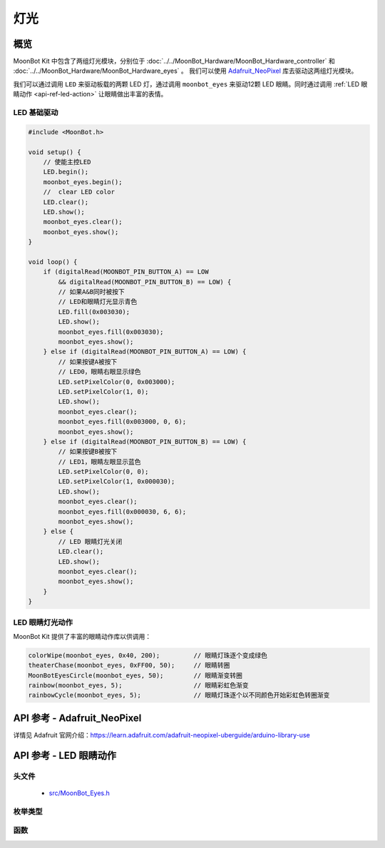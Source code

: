 灯光
=============

概览
----------

MoonBot Kit 中包含了两组灯光模块，分别位于  :doc:`../../MoonBot_Hardware/MoonBot_Hardware_controller` 和 :doc:`../../MoonBot_Hardware/MoonBot_Hardware_eyes` 。
我们可以使用 `Adafruit_NeoPixel <https://learn.adafruit.com/adafruit-neopixel-uberguide/arduino-library-use>`_ 库去驱动这两组灯光模块。

我们可以通过调用 ``LED`` 来驱动板载的两颗 LED 灯，通过调用 ``moonbot_eyes`` 来驱动12颗 LED 眼睛。同时通过调用 :ref:`LED 眼睛动作 <api-ref-led-action>` 让眼睛做出丰富的表情。

LED 基础驱动
+++++++++++++++++

.. code-block:: cpp

    #include <MoonBot.h>

    void setup() {
        // 使能主控LED
        LED.begin();
        moonbot_eyes.begin();
        //  clear LED color
        LED.clear();
        LED.show();
        moonbot_eyes.clear();
        moonbot_eyes.show();
    }

    void loop() {
        if (digitalRead(MOONBOT_PIN_BUTTON_A) == LOW
            && digitalRead(MOONBOT_PIN_BUTTON_B) == LOW) {
            // 如果A&B同时被按下
            // LED和眼睛灯光显示青色
            LED.fill(0x003030);
            LED.show();
            moonbot_eyes.fill(0x003030);
            moonbot_eyes.show();
        } else if (digitalRead(MOONBOT_PIN_BUTTON_A) == LOW) {
            // 如果按键A被按下
            // LED0，眼睛右眼显示绿色
            LED.setPixelColor(0, 0x003000);
            LED.setPixelColor(1, 0);
            LED.show();
            moonbot_eyes.clear();
            moonbot_eyes.fill(0x003000, 0, 6);
            moonbot_eyes.show();
        } else if (digitalRead(MOONBOT_PIN_BUTTON_B) == LOW) {
            // 如果按键B被按下
            // LED1，眼睛左眼显示蓝色
            LED.setPixelColor(0, 0);
            LED.setPixelColor(1, 0x000030);
            LED.show();
            moonbot_eyes.clear();
            moonbot_eyes.fill(0x000030, 6, 6);
            moonbot_eyes.show();
        } else {
            // LED 眼睛灯光关闭
            LED.clear();
            LED.show();
            moonbot_eyes.clear();
            moonbot_eyes.show();
        }
    }

LED 眼睛灯光动作
+++++++++++++++++++++

MoonBot Kit 提供了丰富的眼睛动作库以供调用：

.. code-block:: cpp

    colorWipe(moonbot_eyes, 0x40, 200);         // 眼睛灯珠逐个变成绿色
    theaterChase(moonbot_eyes, 0xFF00, 50);     // 眼睛转圈
    MoonBotEyesCircle(moonbot_eyes, 50);        // 眼睛渐变转圈
    rainbow(moonbot_eyes, 5);                   // 眼睛彩虹色渐变
    rainbowCycle(moonbot_eyes, 5);              // 眼睛灯珠逐个以不同颜色开始彩虹色转圈渐变

.. _api-ref-motor:

API 参考 - Adafruit_NeoPixel
----------------------------------------------

详情见 Adafruit 官网介绍：`https://learn.adafruit.com/adafruit-neopixel-uberguide/arduino-library-use <https://learn.adafruit.com/adafruit-neopixel-uberguide/arduino-library-use>`_

.. _api-ref-led-action:

API 参考 - LED 眼睛动作
----------------------------------------------

头文件
+++++++++++

    - `src/MoonBot_Eyes.h <https://github.com/mu-opensource/MoonBot/blob/master/src/MoonBot_Eyes.h>`_

枚举类型
+++++++++++

.. glossary::

    enum moonbot_eyes_t

        - 眼睛类型

        *值:*

        :kEyesLeft:
            - 左眼
        :kEyesRight:
            - 右眼
        :kEyesBoth:
            - 双眼

    enum moonbot_look_t

        - 眼睛方向类型

        *值:*

        :kEyesLookUp:
            - 眼睛向上看
        :kEyesLookDown:
            - 眼睛向下看
        :kEyesLookLeft:
            - 眼睛向左看
        :kEyesLookRight:
            - 眼睛向右看

    enum moonbot_eyes_scroll_t

        - 眼睛滚动方向类型

        *值:*

        :kEyesScrollUp:
            - 眼睛向上滚动
        :kEyesScrollDown:
            - 眼睛向下滚动
        :kEyesScrollLeft:
            - 眼睛向左滚动
        :kEyesScrollRight:
            - 眼睛向右滚动

函数
++++++++++

.. glossary::

    void colorFade(Adafruit_NeoPixel& led, uint8_t r, uint8_t g, uint8_t b, uint8_t wait);

        - LED 颜色从当前颜色渐变到指定颜色。

        :参数:

            - ``led`` ：LED 类型
            - ``r`` ：红色通道值
            - ``g`` ：绿色通道值
            - ``b`` ：蓝色通道值
            - ``wait`` ：变化时间

    void colorWipe(Adafruit_NeoPixel& led, uint32_t c, uint8_t wait);

        - LED 灯光颜色逐个变化。

        :参数:

            - ``led`` ：LED 类型
            - ``c`` ：LED 灯光 RGB 颜色
            - ``wait`` ：灯光动作等待时间

    void rainbow(Adafruit_NeoPixel& led, uint8_t wait);

        - LED 灯光从彩虹色依次渐变。

        :参数:

            - ``led`` ：LED 类型
            - ``wait`` ：渐变时间

    void rainbowCycle(Adafruit_NeoPixel& led, uint8_t wait) ;

        - LED 每颗灯珠以不同颜色灯光从彩虹色依次渐变。

        :参数:

            - ``led`` ：LED 类型
            - ``wait`` ：渐变时间

    void theaterChase(Adafruit_NeoPixel& led, uint32_t c, uint8_t wait);

        - LED 以指定颜色转圈。

        :参数:

            - ``led`` ：LED 类型
            - ``c`` ：LED 灯光 RGB 颜色
            - ``wait`` ：灯光动作等待时间

    void MoonBotEyesLook(Adafruit_NeoPixel& led, moonbot_look_t look_tpye, uint32_t color);

        - LED 眼睛向某个方向看。

        :参数:

            - ``led`` ：LED 类型
            - ``look_tpye`` ：眼睛方向类型
            - ``color`` ：眼睛颜色

    void MoonBotEyesScroll(Adafruit_NeoPixel& led, moonbot_eyes_scroll_t scroll_tpye, uint32_t color, uint8_t wait = 50);

        - LED 眼睛向某个方向滚动。

        :参数:

            - ``led`` ：LED 类型
            - ``scroll_tpye`` ：眼睛滚动方向类型
            - ``color`` ：眼睛颜色
            - ``wait`` ：滚动时间，默认为50ms

    void MoonBotEyesCircle(Adafruit_NeoPixel& led, uint32_t color, moonbot_eyes_t eyes_type = kEyesBoth, uint8_t wait = 50);

        - LED 眼睛渐变转圈滚动。

        :参数:

            - ``led`` ：LED 类型
            - ``color`` ：眼睛颜色
            - ``eyes_type`` ：眼睛类型
            - ``wait`` ：滚动时间，默认为50ms
